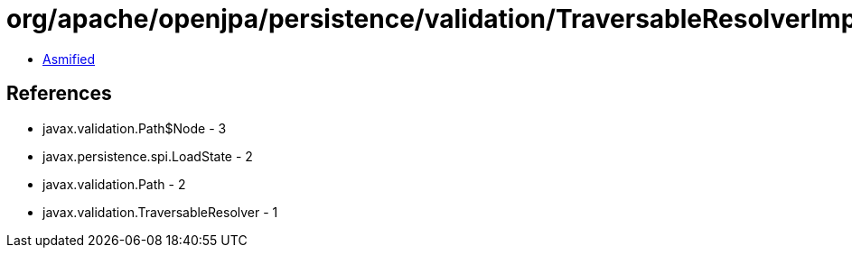 = org/apache/openjpa/persistence/validation/TraversableResolverImpl.class

 - link:TraversableResolverImpl-asmified.java[Asmified]

== References

 - javax.validation.Path$Node - 3
 - javax.persistence.spi.LoadState - 2
 - javax.validation.Path - 2
 - javax.validation.TraversableResolver - 1

